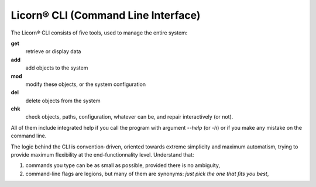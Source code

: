 .. _cli:

Licorn® CLI (Command Line Interface)
====================================

The Licorn® CLI consists of five tools, used to manage the entire system:

**get**
	retrieve or display data
	
**add**
	add objects to the system
	
**mod**
	modify these objects, or the system configuration
	
**del** 
	delete objects from the system
	
**chk**
	check objects, paths, configuration, whatever can be, and repair interactively (or not).

All of them include integrated help if you call the program with argument `--help` (or `-h`) or if you make any mistake on the command line.

The logic behind the CLI is convention-driven, oriented towards extreme simplicity and maximum automatism, trying to provide maximum flexibility at the end-functionnality level. Understand that:

#. commands you type can be as small as possible, provided there is no ambiguity,
#. command-line flags are legions, but many of them are synonyms: *just pick the one that fits you best*,
